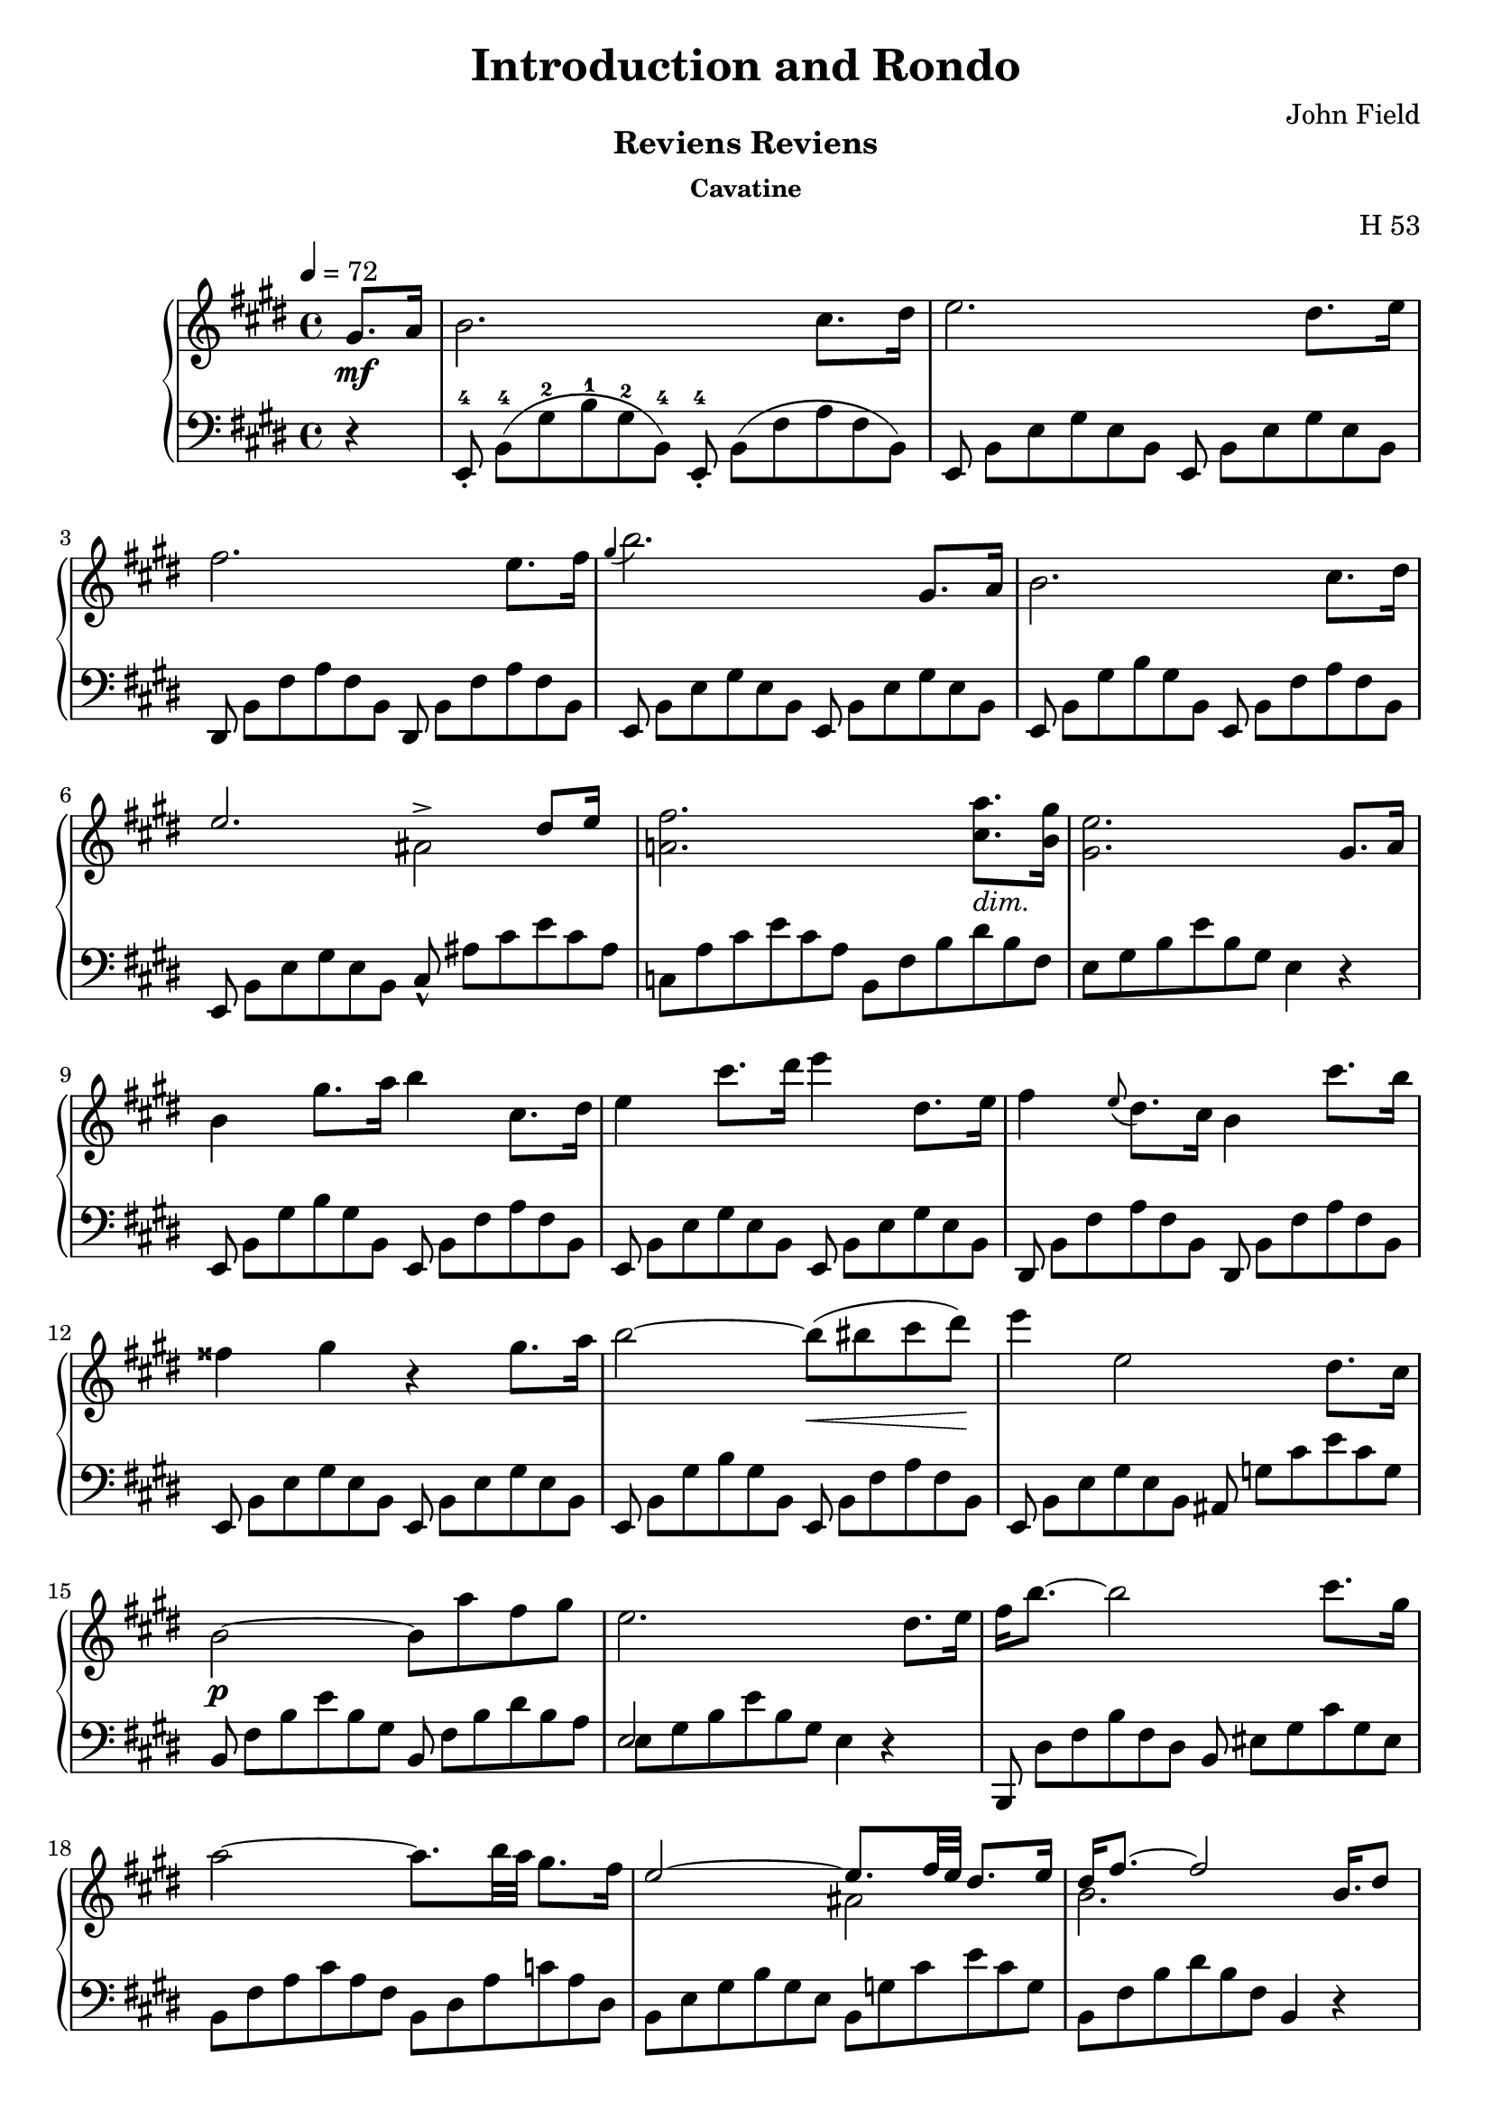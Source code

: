 \version "2.24.2"

\header
{
  title = "Introduction and Rondo"
  composer = "John Field"
}

\paper
{
  print-all-headers = ##t
}

tupvisibility =
{
  \override TupletBracket.bracket-visibility = ##f
  \override TupletNumber.text = ""
}


rhone =
{
  \relative c''
  {
    \override TupletBracket.bracket-visibility = ##f
    \override TupletNumber.text = ""
    \tempo 4 = 72
    \partial 4 gis8.\mf[a16]|%rh
    b2. cis8.[dis16]|%rh1
    e2. dis8.[e16]|%rh2
    fis2. e8.[fis16]|%rh3
    \grace{gis4(} b2.) gis,8.[a16]|%rh4
    b2. cis8.[dis16]|%rh5
    <<{e2. dis8[e16]} \\ {s2 ais,^>}>>|%rh6
    <fis' a,!>2. <a cis,>8._\markup{\lower #3 \italic dim.}[<gis b,>16]|%rh7
    <e gis,>2. gis,8.[a16]|%rh8
    b4 gis'8.[a16] b4 cis,8.[dis16]|%rh9
    e4 cis'8.[dis16] e4 dis,8.[e16]|%rh10
    fis4 \grace{e8(} dis8.)[cis16] b4 cis'8.[b16]|%rh11
    fisis4 gis r gis8.[a16]|%rh12
    b2~b8\<(bis cis dis)\!|%rh13
    e4 e,2 dis8.[cis16]|%rh14
    b2\p~ b8[a' fis gis]|%rh15
    e2. dis8.[e16]|%rh16
    fis16[b8.~] b2 cis8.[gis16]|%rh17
    a2~ a8.[b32 a] gis8.[fis16]|%rh18
    <<{e2~ e8.[fis32 e] dis8.[e16]} \\ {s2 ais,2}>>|%rh19
    <<{dis16[fis8.~] fis2 b,16.[dis8]} \\ {b2. s4}>>|%rh20
    fis'16[b8.]~ b2 cis8.[gis16]|%rh21
    a2. b8[fis]|%rh22
    <<{g4. fis8 e8.[fis32 e] dis8.[e16]} \\ {s2 ais,2}>>|%rh23
    <<{dis16[fis8.~] fis2 gis,8.[a16]} \\ {b2. s4}>>|%rh24
    \override Script.padding = #2
    b4 \after 8.*2/3 \turn gis'8. [a16] cis8[b cis, dis]|%rh25
    e4 \grace{dis16(e fis} e2^\trill) dis8.[e16]|%rh26
    \revert Script.padding
    <<{s4 s4. \tuplet 12/1 {\tupvisibility \magnifyMusic 0.60{cis8_5_([b ais b_1 cis dis e_1 fis gis a_1 ais b])}} s8} \\ {fis4 \grace{\once \stemUp e8(} dis8.)[cis16] b4 cis'8[r16 b]}>>|%rh27
    fisis4 gis r gis8.[a16]|%rh28
    b2~ b8[bis cis dis]|%rh29
    e4 e,2 dis8.[cis16]|%rh30
    b2. <a' cis,>8.[<gis b,>16]|%rh31
    <e gis,>2. fis8.[gis16]|%rh32
    a2(gis4 g)|%rh33
    <<{fis2. gis8.[fis16]} \\ {s4 cis c2}>>|%rh34
    <b' b,>4 gis e \tuplet 3/2 {fis8 gis fis}|%rh35
    e2. fis8.[gis16]|%rh36
    a4 dis8.[e16] e4 b8.[a16]|%rh37
    gis2 <g g,>|%rh38
    <fis fis,>2 <g g,>|%rh39
    <fis fis,>2. gis,8.[a16]|%rh40
    b2. cis8.[dis16]|%rh41
    e2. dis8.[cis16]|%rh42
    b2~\p b8[<a' cis,> <fis a,> <gis b,>]|%rh43
    <e gis,>2. \clef "bass" gis,,8.[a16]|%rh44
    <b a dis,>2. <cis a e>8.[<dis a fis>16]|%rh45
    <e gis, e>2._\markup{\lower #3 dim.} gis,8.[a16]|%rh46
    <b a dis,>2. <cis a e>8.[<dis a fis>16]|%rh47
    <e gis, e>4\pp gis,8. [a16] \unaCorda <b a dis,>4 <cis a e>8.[<dis a fis>16]|%rh48
    <e gis, e>4 gis,8.[a16] <b a dis,>4 <cis a e>8.[<dis a fis>16]|%rh49
    q1|%rh50
    r2 r4^\fermata%rh51
  }
}

lhone =
{
  \override TupletBracket.bracket-visibility = ##f
  \override TupletNumber.text = ""
  \partial 4 r4|%lh
  \tuplet 12/8 {e,8_.^4 b,^4([gis^2 b^1 gis^2 b,^4]) e,_.^4 b,([fis a fis b,])}|%lh1
  \tuplet 12/8 {e,8 b,[e gis e b,] e, b,[e gis e b,]}|%lh2
  \tuplet 12/8 {dis,8 b,[fis a fis b,] dis, b,[fis a fis b,]}|%lh3
  \tuplet 12/8 {e,8 b,[e gis e b,] e, b,[e gis e b,]}|%lh4
  \tuplet 12/8 {e,8 b,[gis b gis b,] e, b,[fis a fis b,]}|%lh5
  \tuplet 12/8 {e,8 b,[e gis e b,] cis_^ ais[cis' e' cis' ais]}|%lh6
  \tuplet 12/8 {c8[a cis' e' cis' a] b,[fis b dis' b fis]}|%rh|%lh7
  \tuplet 12/8 {e8[gis b e' b gis]} e4 r|%lh8
  \tuplet 12/8 {e,8 b,[gis b gis b,] e, b,[fis a fis b,]}|%lh9
  \tuplet 12/8 {e,8 b,[e gis e b,] e, b,[e gis e b,]}|%lh10
  \tuplet 12/8 {dis,8 b,[fis a fis b,] dis, b,[fis a fis b,]}|%lh11
  \tuplet 12/8 {e,8 b,[e gis e b,] e, b,[e gis e b,]}|%lh12
  \tuplet 12/8 {e,8 b,[gis b gis b,] e, b,[fis a fis b,]}|%lh13
  \tuplet 12/8 {e,8 b,[e gis e b,] ais, g[cis' e' cis' g]}|%lh14
  \tuplet 12/8 {b,8 fis[b e' b gis] b, fis[b dis' b a]}|%lh15
  <<{\tupvisibility \stemDown \tuplet 12/8 {e8[gis b e' b gis] e4 d\rest}} \\ {\stemUp e2 s2}>>|%lh16
  \tuplet 12/8 {b,,8 dis[fis b fis dis] b, eis[gis cis' gis eis]}|%lh17
  \tuplet 12/8 {b,8 [fis a cis' a fis] b,[dis a c' a dis]}|%lh18
  \tuplet 12/8 {b,8[e gis b gis e] b,[g cis' e' cis' g]}|%lh19
  \tuplet 12/8 {b,8[fis b dis' b fis]} b,4 r|%lh20
  \tuplet 12/8 {b,,8 dis[fis b fis d] b,[cis eis gis eis cis]}|%lh21
  \tuplet 12/8 {b,8[cis fis a fis c] b,[dis a b a dis]}|%lh22
  \tuplet 12/8 {b,8[e g b g e] b,[g cis' e' cis' g]}|%lh23
  \tuplet 12/8 {b,8[a b dis' b fis]} a4 r|%lh24
  \tuplet 12/8 {e,8 b,[gis b gis b,] e, b,[fis a fis b,]}|%lh25
  \tuplet 12/8 {e,8 b,[e gis e b,] e, b,[e gis e b,]}|%lh26
  \tuplet 12/8 {dis,8 b,[fis a fis b,] dis,[b, fis a fis b,]}|%lh27
  \tuplet 12/8 {e,8 b,[e gis e b,] e, b,[e gis e b,]}|%lh28
  \tuplet 12/8 {e,8 b,[gis b gis b,] e, b,[fis a fis b,]}|%lh29
  \tuplet 12/8 {e,8 b,[e gis e b,] ais, g[cis' e' cis' g]}|%lh30
  \tuplet 12/8 {b,8 fis[b e' b fis] b,[fis a]} dis'4|%lh31
  <<{\tupvisibility \stemDown \tuplet 12/8 {e,8[e b e' b gis] e[b d' e' d' b]}} \\ {\stemUp s2 e}>>|%lh32
  \tuplet 12/8 {e8[a cis' e' c' a] e[gis b e' b g]}|%lh33
  \tuplet 12/8 {e8[fis ais cis' ais fis] e[fis a dis' a fis]}|%lh34
  \tuplet 12/8 {e8[gis b e' b gis] cis[e ais] b,[dis a]}|%lh35
  \tuplet 12/8 {e8[gis b e' b gis] e[b d' e' d' b]}|%lh36
  \tuplet 12/8 {e8[a cis' e' cis' a] e[a c' e' c' a]}|%lh37
  \tuplet 12/8 {e8[gis b e' b gis] e[g b e' b g]}|%lh38
  <<{\tupvisibility \stemDown \tuplet 12/8 {fis8[ais cis' e' cis' ais] g[b cis' e' cis' b]}} \\ {\stemUp fis2 g}>>|%lh39
  <<{\tupvisibility \stemDown \tuplet 12/8 {fis8[ais cis' e' cis' ais] b,[fis a]} dis'4} \\ {\stemUp fis2 s2}>>|%lh40
  \tuplet 12/8 {e,8 b,[gis b gis b,] e, b,[fis a fis b,]}|%lh41
  \tuplet 12/8 {e,8 b,[e gis e b,] ais, g[cis' e' cis' g]}|%lh42
  \tuplet 12/8 {b,8 fis[b e' b fis] b,[fis b] dis' r r}|%lh43
  \tuplet 12/8 {e,8[b, e,] b,[e, b,] e,[b, e,] b,[e, b,]}|%lh44
  \tuplet 12/8 {e,8[b, e,] b,[e, b,] e,[b, e,] b,[e, b,]}|%lh45
  \tuplet 12/8 {e,8[b, e,] b,[e, b,] e,[b, e,] b,[e, b,]}|%lh46
  \tuplet 12/8 {e,8[b, e,] b,[e, b,] e,[b, e,] b,[e, b,]}|%lh47
  \tuplet 12/8 {e,8[b, e,] b,[e, b,] e,[b, e,] b,[e, b,]}|%lh48
    \override TextSpanner.bound-details.left.text = "rit."
    \override TextSpanner.padding = #3
  \tuplet 12/8 {e,8[b, e,] b,[e, b,] e,\startTextSpan[b, e,] b,[e, b,]}|%lh49
  \tuplet 12/8 {e,8[b, e,] b,[e, b,] e,[b, e,] b,[e, b,]\stopTextSpan}|%lh50
  r2 r4^\fermata \bar "|."%lh51
}

rhtwo =
{
  \tempo "Allegretto" 2 = 76
  \relative c''
  {
    \partial 4 gis8[a]|%rh0
    <<{b4 cis8[dis] e4 dis8[e]} \\ {s2 ais,}>>|%rh1
    <<{fis'8[dis b a] a[gis cis b]} \\ {a4 fis s e~\>}>>|%rh2
    <<{b'8[a] cis([b]) a([gis]) a([gis])} \\ {e4\! dis e s}>>|%rh3
    <gis cis,>8\p[fis] <gis ais,>[e] <gis e b>[<fis dis> <gis e> <a fis>]|%rh4
    <<{b4 \grace{cis16 b} ais8[b] e4 fis8[e]} \\ {gis,2 a4 a~\>}>>|%rh5
    <<{dis4 e8\>[dis]\! cis4 dis8[cis]} \\ {a4\! gis2 fis4~\>}>>|%rh6
  <<{b4 cis8[b] b[a] a[gis]} \\ {fis4\! e dis e}>>|%rh7
  <gis e cis>8[fis] <cis' dis,>[b] e,4
  fis8[fis]|%rh9
  \grace{cis'8(} b8)^(^[ais b cis] ais^[b cis dis])|%rh10
  <<{\grace{fis8_(} e8)[dis e fis] dis4 fis,8[fis]} \\ {ais2(b4) dis,}>>|%rh11
  <<{a'8[gis e' ais,] cis[b fis fis]} \\ {e4 cis s2}>>|%rh12
  <<{g'8[g e' ais,] cis[b cis cis]} \\ {dis,4 cis dis e}>>|%rh13
  <<{e'8[dis fis ais,] cis[b a' gis]} \\ {<fis, dis>4 <e cis>_\markup{\lower #3 rit.} <fis dis> s4}>>|%rh14
  fis2 dis'4. cis8|%rh15
  \stemUp
  \grace{ais16(b cis)} b1\startTrillSpan|%rh16
  b2. \grace{ais16\stopTrillSpan b} gis8[a]|%rh17
  <<{b4 cis8[dis] e4 e8[fis]} \\ {\change Staff = "lh" e,,1}>>|%rh18
  <<{fis''8[gis16 fis] e8[fis] gis r <cis, gis>16[b8.]} \\ {s4 s e, s} \\ {\change Staff = "lh" \stemDown <fis, dis>1}>>|%rh19
  <b' fis>16[a8.] <cis fis,>16[b8.] a16[gis8.]a8\>[gis]\!|%rh20
  <gis cis,>8[fis] <gis ais,>[e] <gis e ais,>[<fis dis b>] <gis e>[<a fis>]|%rh21
  <<{b4\> ais8\![b] e4 dis8[e]} \\ {gis,2 ais2}>>|%rh22
  <<{fis'8[gis16 fis] e8_\markup{\lower #3 ritard.}[fis] b4^\fermata <cis, gis d>16\p[b8.]} \\ {a!4 cis d s}>>|%rh23
  <<{b16[a8.] cis16[b8.] a16[gis8.] b16[a8.]} \\ {fis4 fis e e}>>|%rh24
  <<{<a e cis>16[fis8.] r4 a4.^\>gis8\!} \\ {s2 dis2}>>|%rh25
  e8\p([fis16 gis] a[b cis dis] \stemDown e8)[fis^. gis^. a^.]|%rh26
  \stemNeutral
  b4 b, e gis,|%rh27
  cis4 ais r8 r16 fis gis[fis eis fis]|%rh28
  a4 dis, r8 dis[cis' b]|%rh29
  e,8[fis16 gis]\stemUp a[b cis dis] \stemDown e8[fis gis a]|%rh30
  \stemNeutral
  b4 b, e gis,|%rh31
  cis4 ais r8 r16 fis gis[fis eis fis]|%rh33
  a4 dis, r8 dis[cis' b]|%rh34
  e,8[fis16 gis]\stemUp a[b cis dis] \stemDown e8[fis gis a]|%rh35
  \stemNeutral
  b4 b, e gis,|%rh36
  a16([fis gis a] \stemDown b[cis dis eis] fis8)[eis fis gis]|%rh37
  \stemNeutral
  a4 cis, dis a|%rh38
  b8[cis16 dis] e[fis gis a] b8[e, e'8. e16]|%rh39
  e8[e, e'8. e16] e8[<b b,> dis,8. dis16]|%rh40
  e,8[fis16 gis] \stemUp a[b cis dis] e8[b cis gis]|%rh41
  \stemNeutral
  ais8[b16 cis] dis[e fis gis] ais8[cis, dis ais]|%rh42
  b8[cis16 dis] e[fis gis a] b4 <e b e,>|%rh43
  <e ais, e>4 <d b eis, d> r^\fermata \p \crossStaff fis,,8[fis]|%rh44
  <fis cis>8[fis] fis[<fis cis>] <fis dis b>[fis] <fis cis>[<gis dis b>]|%rh45
  <<{fis2. \stemDown fis'8.[fis16]} \\ {<e, cis>4. \stemUp \change Staff = "lh" <cis ais>8 <ais fis>4 s}>>|%rh46
  fis''4.(eis8 e[dis cis b]|%rh47
  bis4) cis2^^ \crossStaff{fis,8[fis]}|%rh48
  \crossStaff <fis cis>8[fis] fis[<fis cis>] <fis dis b>[fis] <fis cis>[<fis dis b>]|%rh49
  }
}

lhtwo =
{
  r4|%lh0
  \clef "treble"
  <gis' e'> <fis' dis'> <e' cis'>2|%lh1
  <dis' b>2 \clef "bass" <e' e>4 a8[gis]|%lh2
  fis4 b e cis'8[b]|%lh3
  ais4 fis b, r|%lh4
  \clef "treble"
  <e'^~ d'>2 <e' cis'>4 c'~|%lh5
  c'4 b2 a4~|%lh6
  a4 gis \clef "bass" <a fis> <b e>|%lh7
  a4 <a fis b,> <gis e> \bar "||"%lh8
  r4|%lh9
  \stemDown
  \change Staff = "rh" dis'8[cis' dis' e'] <e' cis'>[<dis' b> \change Staff = "lh" <cis' ais> <b gis>]|%lh10
  \stemNeutral
  <cis' fis>2 <dis' b>4 b~|%lh11
  b2 \change Staff = "rh" dis'4 b_(|%lh12
  \change Staff = "lh" b2) s4 ais|%lh13
  \override TextSpanner.bound-details.left.text = "rit."
  \override TextSpanner.padding = #3
  b4 s s <d' b eis>\startTextSpan|%lh14
  <dis' b fis>2 <e' ais fis>\stopTextSpan|%lh15
  \change Staff = "rh" <dis' b>4_\markup{\bold{a Tempo.}} q8[<e' cis'>] <fis' dis'>4 q8[<gis' e'>]|%lh16
  <fis' dis'>8[<e' cis'> <dis' b> \stemNeutral \change Staff = "lh" <cis' a>_\markup{dim.}] <b gis>[<a fis> <gis e> <a fis>]|%lh17
  gis8[b \change Staff = "rh" e' \change Staff = "lh" b] gis8[b \change Staff = "rh" e' \change Staff = "lh" b]|%lh18
  a8[b \change Staff = "rh" fis' \change Staff = "lh" b] <gis e> r <cis' eis>4|%lh19
  <cis' fis>4 <b dis> <b e> cis'8[b]|%lh20
  ais4 fis b, r|%lh21
  \clef "treble"
  <e' d'>2 <e' cis'>|%lh22
  <dis' c'>4 <dis' a> <eis' gis>^\fermata \clef "bass" eis|%lh23
  <cis fis>4 <b dis> <b e> <e cis>|%lh24
  <a a,>4 r <a fis b,>2|%lh25
  <gis e>8[<b gis e> q q] <b gis>[q q q]|%lh26
  <<{<b gis>8[q q q] <bis gis>[q q q]} \\ {e4 r e r}>>|%lh27
  <<{<cis' a>8[q q q] <c' a>[q q q]} \\ {e4 r e r}>>|%lh28
  <<{<b a fis>8[q q q] q[q q q]} \\ {e4 r e r}>>|%lh29
  <<{<b gis>8[q q q] q[q q q]} \\ {e4 r r2}>>|%lh30
  <<{<b gis>8[q q q] <d' b>[q q q]} \\ {e4 r e r}>>|%lh31
  <<{<cis' ais>8[q q q] <c' a>[q q q]} \\ {e4 r e r}>>|%lh32
  <<{<b a fis>8[q q q] q[q q q]} \\ {e4 r e r}>>|%lh33
  <b gis e>8[<b gis> q q] q[q q q]|%lh34
  <<{<b gis>8[q q q] <cis' gis>[q q q]} \\ {e4 r e r}>>|%lh35
  <<{<cis' a>8[q q q] q[q q q]} \\ {fis4 r r2}>>|%lh36
  <<{<cis' a>8[q q q] <dis' a>[q q q]} \\ {fis4 r fis r}>>|%lh37
  <<{<dis' b>8[q q q] <e' dis' b>[q q q]} \\ {gis4 r gis r}>>|%lh38
  <e' cis' a>4 <a e a,> <gis e b,> <a fis b,>|%lh39
  <<{s2 <cis' gis>8[q q q]} \\ {<gis e>8[<b gis> q q] e4 r}>>|%lh40
  <<{<cis' ais>8[q q q] <dis' a>[q q q]} \\ {fis4 r fis r}>>|%lh41
  <dis' b gis>8[<dis' b> q q] <dis' b gis>4 <e' b g>|%lh42
  <<{\autoBeamOff s2. \crossStaff <ais fis>8 \crossStaff <b g>} \\ {<e' cis' ais fis>4 <e' dis' b g> r^\fermata r}>>|%lh43
  <<{<fis, fis,,>4 g,\rest q g,\rest} \\ {\autoBeamOff \stemUp \crossStaff ais8 s \crossStaff <b gis> \crossStaff ais s4 \crossStaff ais8 s}>>|%lh44
  fis,8 \stemDown <cis ais,>[<e cis> <cis ais,>] <e cis>[<cis ais,>] <e cis>4|%lh45
  \stemUp
  b,,8 fis,[<dis b,> fis,] q[fis, q] r|%lh46
  <<{fis,,8 fis,[<e ais,> fis,] q4 g,\rest} \\ {s2. \autoBeamOff \stemUp \crossStaff <ais fis>8 \crossStaff <b gis>}>>|%lh47
  <<{\autoBeamOff \crossStaff <ais fis,>4 \crossStaff <b gis>8 \crossStaff ais fis,4 \crossStaff ais} \\ {s4 g,\rest s g,\rest}>>|%lh48
  \stemNeutral
  fis,2 <b, b,,>4 r|%lh49
  <gis, gis,,>4 <b gis dis> <cis cis,> <eis' b gis>|%lh50
  <fis fis,>4 <cis' fis> q r|%lh51
}

\score
{
  \header
  {
    title = ""
    composer = ""
    opus = "H 53"
    subtitle = "Reviens Reviens"
    subsubtitle = "Cavatine"
  }
  \new PianoStaff
  <<
    \new Staff = "rh"
    {
      \clef "treble"
      \key e \major
      \time 4/4
      \rhone
    }
    \new Staff = "lh"
    {
      \clef "bass"
      \key e \major
      \time 4/4
      \lhone
    }
  >>
}

\score
{
  \header
  {
    title = ""
    composer = ""
    opus = ""
    subtitle = ""
    subsubtitle = ""
  }
  \new PianoStaff
  <<
    \new Staff = "rh"
    {
      \clef "treble"
      \key e \major
      \time 4/4
      \rhtwo
    }
    \new Staff = "lh"
    {
      \clef "bass"
      \key e \major
      \time 4/4
      \lhtwo
    }
  >>
  \layout
  {
    \context
    {
      \PianoStaff \consists "Span_stem_engraver"
    }
  }
}
